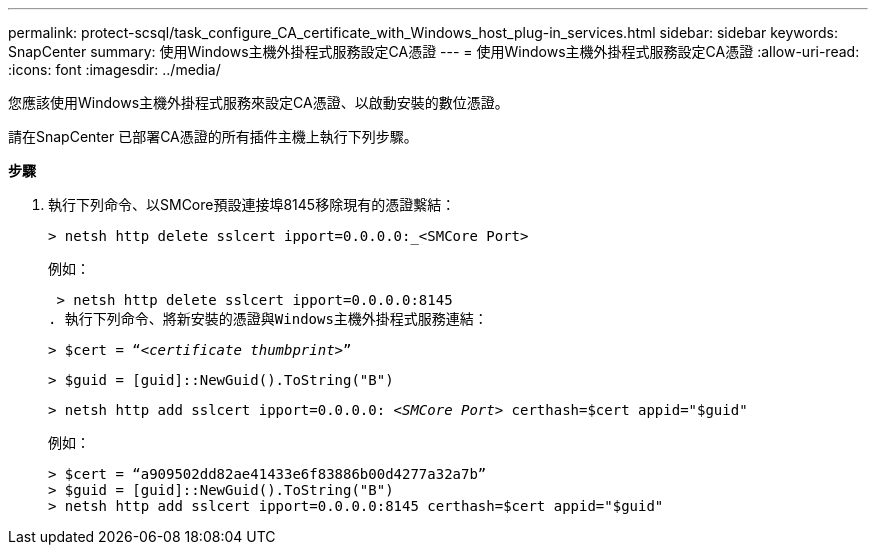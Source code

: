 ---
permalink: protect-scsql/task_configure_CA_certificate_with_Windows_host_plug-in_services.html 
sidebar: sidebar 
keywords: SnapCenter 
summary: 使用Windows主機外掛程式服務設定CA憑證 
---
= 使用Windows主機外掛程式服務設定CA憑證
:allow-uri-read: 
:icons: font
:imagesdir: ../media/


您應該使用Windows主機外掛程式服務來設定CA憑證、以啟動安裝的數位憑證。

請在SnapCenter 已部署CA憑證的所有插件主機上執行下列步驟。

*步驟*

. 執行下列命令、以SMCore預設連接埠8145移除現有的憑證繫結：
+
`> netsh http delete sslcert ipport=0.0.0.0:_<SMCore Port>`

+
例如：

+
 > netsh http delete sslcert ipport=0.0.0.0:8145
. 執行下列命令、將新安裝的憑證與Windows主機外掛程式服務連結：
+
`> $cert = “_<certificate thumbprint>_”`

+
`> $guid = [guid]::NewGuid().ToString("B")`

+
`> netsh http add sslcert ipport=0.0.0.0: _<SMCore Port>_ certhash=$cert appid="$guid"`

+
例如：

+
....
> $cert = “a909502dd82ae41433e6f83886b00d4277a32a7b”
> $guid = [guid]::NewGuid().ToString("B")
> netsh http add sslcert ipport=0.0.0.0:8145 certhash=$cert appid="$guid"
....

